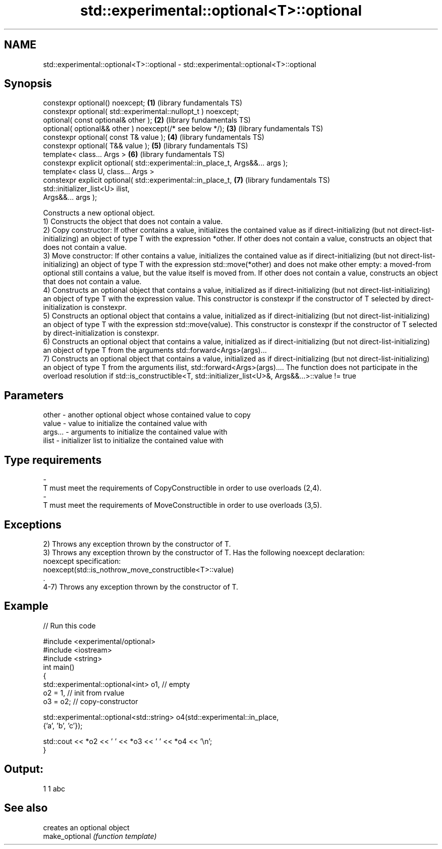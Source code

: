 .TH std::experimental::optional<T>::optional 3 "2020.03.24" "http://cppreference.com" "C++ Standard Libary"
.SH NAME
std::experimental::optional<T>::optional \- std::experimental::optional<T>::optional

.SH Synopsis

  constexpr optional() noexcept;                                                \fB(1)\fP (library fundamentals TS)
  constexpr optional( std::experimental::nullopt_t ) noexcept;
  optional( const optional& other );                                            \fB(2)\fP (library fundamentals TS)
  optional( optional&& other ) noexcept(/* see below */);                       \fB(3)\fP (library fundamentals TS)
  constexpr optional( const T& value );                                         \fB(4)\fP (library fundamentals TS)
  constexpr optional( T&& value );                                              \fB(5)\fP (library fundamentals TS)
  template< class... Args >                                                     \fB(6)\fP (library fundamentals TS)
  constexpr explicit optional( std::experimental::in_place_t, Args&&... args );
  template< class U, class... Args >
  constexpr explicit optional( std::experimental::in_place_t,                   \fB(7)\fP (library fundamentals TS)
  std::initializer_list<U> ilist,
  Args&&... args );

  Constructs a new optional object.
  1) Constructs the object that does not contain a value.
  2) Copy constructor: If other contains a value, initializes the contained value as if direct-initializing (but not direct-list-initializing) an object of type T with the expression *other. If other does not contain a value, constructs an object that does not contain a value.
  3) Move constructor: If other contains a value, initializes the contained value as if direct-initializing (but not direct-list-initializing) an object of type T with the expression std::move(*other) and does not make other empty: a moved-from optional still contains a value, but the value itself is moved from. If other does not contain a value, constructs an object that does not contain a value.
  4) Constructs an optional object that contains a value, initialized as if direct-initializing (but not direct-list-initializing) an object of type T with the expression value. This constructor is constexpr if the constructor of T selected by direct-initialization is constexpr.
  5) Constructs an optional object that contains a value, initialized as if direct-initializing (but not direct-list-initializing) an object of type T with the expression std::move(value). This constructor is constexpr if the constructor of T selected by direct-initialization is constexpr.
  6) Constructs an optional object that contains a value, initialized as if direct-initializing (but not direct-list-initializing) an object of type T from the arguments std::forward<Args>(args)...
  7) Constructs an optional object that contains a value, initialized as if direct-initializing (but not direct-list-initializing) an object of type T from the arguments ilist, std::forward<Args>(args).... The function does not participate in the overload resolution if std::is_constructible<T, std::initializer_list<U>&, Args&&...>::value != true

.SH Parameters


  other   - another optional object whose contained value to copy
  value   - value to initialize the contained value with
  args... - arguments to initialize the contained value with
  ilist   - initializer list to initialize the contained value with
.SH Type requirements
  -
  T must meet the requirements of CopyConstructible in order to use overloads (2,4).
  -
  T must meet the requirements of MoveConstructible in order to use overloads (3,5).


.SH Exceptions

  2) Throws any exception thrown by the constructor of T.
  3) Throws any exception thrown by the constructor of T. Has the following noexcept declaration:
  noexcept specification:
  noexcept(std::is_nothrow_move_constructible<T>::value)
  .
  4-7) Throws any exception thrown by the constructor of T.

.SH Example

  
// Run this code

    #include <experimental/optional>
    #include <iostream>
    #include <string>
    int main()
    {
        std::experimental::optional<int> o1, // empty
                             o2 = 1, // init from rvalue
                             o3 = o2; // copy-constructor

        std::experimental::optional<std::string> o4(std::experimental::in_place,
                                                    {'a', 'b', 'c'});

        std::cout << *o2 << ' ' << *o3 << ' ' << *o4 << '\\n';
    }

.SH Output:

    1 1 abc


.SH See also


                creates an optional object
  make_optional \fI(function template)\fP




